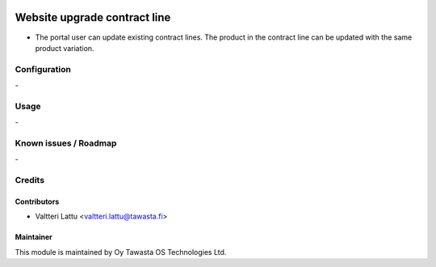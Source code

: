 .. image:: https://img.shields.io/badge/licence-AGPL--3-blue.svg
   :target: http://www.gnu.org/licenses/agpl-3.0-standalone.html
   :alt: License: AGPL-3

=============================
Website upgrade contract line
=============================

* The portal user can update existing contract lines. The product in the contract line can be updated with the same product variation. 


Configuration
=============
\-

Usage
=====
\-

Known issues / Roadmap
======================
\-

Credits
=======

Contributors
------------

* Valtteri Lattu <valtteri.lattu@tawasta.fi>

Maintainer
----------

.. image:: https://tawasta.fi/templates/tawastrap/images/logo.png
   :alt: Oy Tawasta OS Technologies Ltd.
   :target: https://tawasta.fi/

This module is maintained by Oy Tawasta OS Technologies Ltd.
